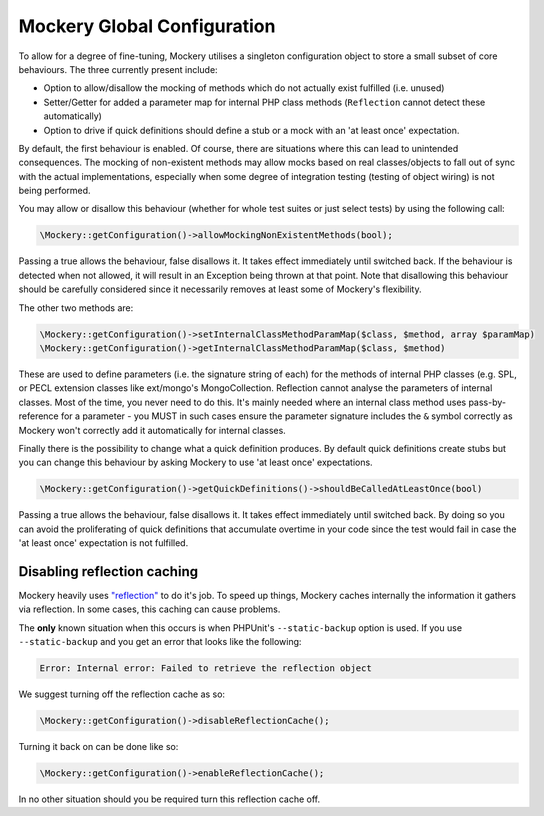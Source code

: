 .. index::
    single: Mockery; Configuration

Mockery Global Configuration
============================

To allow for a degree of fine-tuning, Mockery utilises a singleton
configuration object to store a small subset of core behaviours. The three
currently present include:

* Option to allow/disallow the mocking of methods which do not actually exist
  fulfilled (i.e. unused)
* Setter/Getter for added a parameter map for internal PHP class methods
  (``Reflection`` cannot detect these automatically)
* Option to drive if quick definitions should define a stub or a mock with
  an 'at least once' expectation.

By default, the first behaviour is enabled. Of course, there are
situations where this can lead to unintended consequences. The mocking of
non-existent methods may allow mocks based on real classes/objects to fall out
of sync with the actual implementations, especially when some degree of
integration testing (testing of object wiring) is not being performed.

You may allow or disallow this behaviour (whether for whole test suites or
just select tests) by using the following call:

.. code-block:: php

    \Mockery::getConfiguration()->allowMockingNonExistentMethods(bool);

Passing a true allows the behaviour, false disallows it. It takes effect
immediately until switched back. If the behaviour is detected when not allowed,
it will result in an Exception being thrown at that point. Note that disallowing
this behaviour should be carefully considered since it necessarily removes at
least some of Mockery's flexibility.

The other two methods are:

.. code-block:: php

    \Mockery::getConfiguration()->setInternalClassMethodParamMap($class, $method, array $paramMap)
    \Mockery::getConfiguration()->getInternalClassMethodParamMap($class, $method)

These are used to define parameters (i.e. the signature string of each) for the
methods of internal PHP classes (e.g. SPL, or PECL extension classes like
ext/mongo's MongoCollection. Reflection cannot analyse the parameters of internal
classes. Most of the time, you never need to do this. It's mainly needed where an
internal class method uses pass-by-reference for a parameter - you MUST in such
cases ensure the parameter signature includes the ``&`` symbol correctly as Mockery
won't correctly add it automatically for internal classes.

Finally there is the possibility to change what a quick definition produces.
By default quick definitions create stubs but you can change this behaviour
by asking Mockery to use 'at least once' expectations.

.. code-block:: php

    \Mockery::getConfiguration()->getQuickDefinitions()->shouldBeCalledAtLeastOnce(bool)

Passing a true allows the behaviour, false disallows it. It takes effect
immediately until switched back. By doing so you can avoid the proliferating of
quick definitions that accumulate overtime in your code since the test would
fail in case the 'at least once' expectation is not fulfilled.

Disabling reflection caching
----------------------------

Mockery heavily uses `"reflection" <https://secure.php.net/manual/en/book.reflection.php>`_
to do it's job. To speed up things, Mockery caches internally the information it
gathers via reflection. In some cases, this caching can cause problems.

The **only** known situation when this occurs is when PHPUnit's ``--static-backup`` option
is used. If you use ``--static-backup`` and you get an error that looks like the
following:

.. code-block:: php

    Error: Internal error: Failed to retrieve the reflection object

We suggest turning off the reflection cache as so:

.. code-block:: php

    \Mockery::getConfiguration()->disableReflectionCache();

Turning it back on can be done like so:

.. code-block:: php

    \Mockery::getConfiguration()->enableReflectionCache();

In no other situation should you be required turn this reflection cache off.
